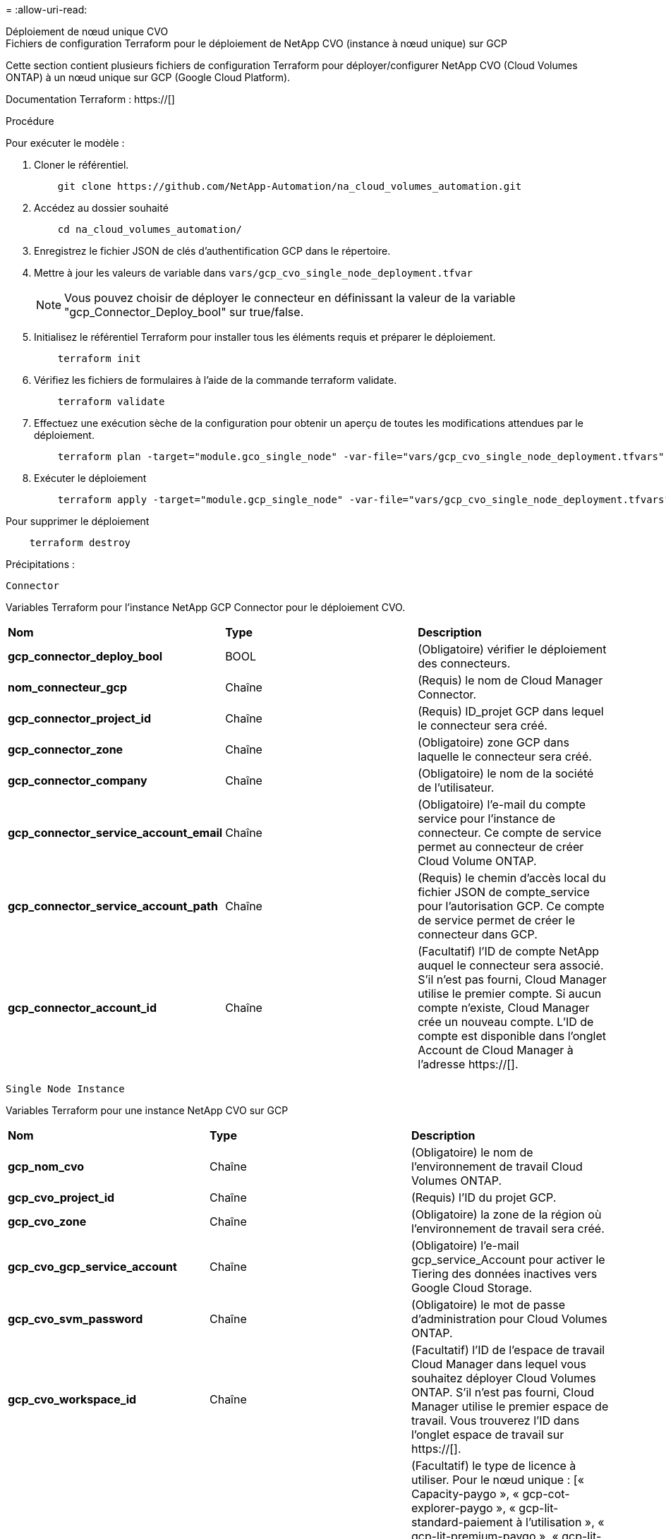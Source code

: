 = 
:allow-uri-read: 


[role="tabbed-block"]
====
.Déploiement de nœud unique CVO
--
.Fichiers de configuration Terraform pour le déploiement de NetApp CVO (instance à nœud unique) sur GCP
Cette section contient plusieurs fichiers de configuration Terraform pour déployer/configurer NetApp CVO (Cloud Volumes ONTAP) à un nœud unique sur GCP (Google Cloud Platform).

Documentation Terraform : https://[]

.Procédure
Pour exécuter le modèle :

. Cloner le référentiel.
+
[source, cli]
----
    git clone https://github.com/NetApp-Automation/na_cloud_volumes_automation.git
----
. Accédez au dossier souhaité
+
[source, cli]
----
    cd na_cloud_volumes_automation/
----
. Enregistrez le fichier JSON de clés d'authentification GCP dans le répertoire.
. Mettre à jour les valeurs de variable dans `vars/gcp_cvo_single_node_deployment.tfvar`
+

NOTE: Vous pouvez choisir de déployer le connecteur en définissant la valeur de la variable "gcp_Connector_Deploy_bool" sur true/false.

. Initialisez le référentiel Terraform pour installer tous les éléments requis et préparer le déploiement.
+
[source, cli]
----
    terraform init
----
. Vérifiez les fichiers de formulaires à l'aide de la commande terraform validate.
+
[source, cli]
----
    terraform validate
----
. Effectuez une exécution sèche de la configuration pour obtenir un aperçu de toutes les modifications attendues par le déploiement.
+
[source, cli]
----
    terraform plan -target="module.gco_single_node" -var-file="vars/gcp_cvo_single_node_deployment.tfvars"
----
. Exécuter le déploiement
+
[source, cli]
----
    terraform apply -target="module.gcp_single_node" -var-file="vars/gcp_cvo_single_node_deployment.tfvars"
----


Pour supprimer le déploiement

[source, cli]
----
    terraform destroy
----
.Précipitations :
`Connector`

Variables Terraform pour l'instance NetApp GCP Connector pour le déploiement CVO.

|===


| *Nom* | *Type* | *Description* 


| *gcp_connector_deploy_bool* | BOOL | (Obligatoire) vérifier le déploiement des connecteurs. 


| *nom_connecteur_gcp* | Chaîne | (Requis) le nom de Cloud Manager Connector. 


| *gcp_connector_project_id* | Chaîne | (Requis) ID_projet GCP dans lequel le connecteur sera créé. 


| *gcp_connector_zone* | Chaîne | (Obligatoire) zone GCP dans laquelle le connecteur sera créé. 


| *gcp_connector_company* | Chaîne | (Obligatoire) le nom de la société de l'utilisateur. 


| *gcp_connector_service_account_email* | Chaîne | (Obligatoire) l'e-mail du compte service pour l'instance de connecteur. Ce compte de service permet au connecteur de créer Cloud Volume ONTAP. 


| *gcp_connector_service_account_path* | Chaîne | (Requis) le chemin d'accès local du fichier JSON de compte_service pour l'autorisation GCP. Ce compte de service permet de créer le connecteur dans GCP. 


| *gcp_connector_account_id* | Chaîne | (Facultatif) l'ID de compte NetApp auquel le connecteur sera associé. S'il n'est pas fourni, Cloud Manager utilise le premier compte. Si aucun compte n'existe, Cloud Manager crée un nouveau compte. L'ID de compte est disponible dans l'onglet Account de Cloud Manager à l'adresse https://[]. 
|===
`Single Node Instance`

Variables Terraform pour une instance NetApp CVO sur GCP

|===


| *Nom* | *Type* | *Description* 


| *gcp_nom_cvo* | Chaîne | (Obligatoire) le nom de l'environnement de travail Cloud Volumes ONTAP. 


| *gcp_cvo_project_id* | Chaîne | (Requis) l'ID du projet GCP. 


| *gcp_cvo_zone* | Chaîne | (Obligatoire) la zone de la région où l'environnement de travail sera créé. 


| *gcp_cvo_gcp_service_account* | Chaîne | (Obligatoire) l'e-mail gcp_service_Account pour activer le Tiering des données inactives vers Google Cloud Storage. 


| *gcp_cvo_svm_password* | Chaîne | (Obligatoire) le mot de passe d'administration pour Cloud Volumes ONTAP. 


| *gcp_cvo_workspace_id* | Chaîne | (Facultatif) l'ID de l'espace de travail Cloud Manager dans lequel vous souhaitez déployer Cloud Volumes ONTAP. S'il n'est pas fourni, Cloud Manager utilise le premier espace de travail. Vous trouverez l'ID dans l'onglet espace de travail sur https://[]. 


| *gcp_cvo_license_type* | Chaîne | (Facultatif) le type de licence à utiliser. Pour le nœud unique : [« Capacity-paygo », « gcp-cot-explorer-paygo », « gcp-lit-standard-paiement à l'utilisation », « gcp-lit-premium-paygo », « gcp-lit-premium-byol »], Pour les systèmes HA : [« ha-Capacity-paygo », « gcp-ha-cot-explorer-paygo », « gcp-ha-cot-standard-paygo », « gcp-ha-cot-premium-paygo », « gcp-ha-cot-premium-byol »]. La valeur par défaut est « Capacity-paygo » pour un seul nœud et « HA-Capacity-paygo » pour HA. 


| *gcp_cvo_capacity_package_name* | Chaîne | (Facultatif) le nom du paquet de capacité : ['Essential', 'Professional', 'Freemium']. La valeur par défaut est « essentiel ». 
|===
--
.Déploiement de CVO haute disponibilité
--
.Fichiers de configuration Terraform pour le déploiement de NetApp CVO (HA pair) sur GCP
Cette section contient plusieurs fichiers de configuration Terraform pour déployer/configurer NetApp CVO (Cloud Volumes ONTAP) dans une paire haute disponibilité sur GCP (Google Cloud Platform).

Documentation Terraform : https://[]

.Procédure
Pour exécuter le modèle :

. Cloner le référentiel.
+
[source, cli]
----
    git clone https://github.com/NetApp-Automation/na_cloud_volumes_automation.git
----
. Accédez au dossier souhaité
+
[source, cli]
----
    cd na_cloud_volumes_automation/
----
. Enregistrez le fichier JSON de clés d'authentification GCP dans le répertoire.
. Mettre à jour les valeurs de variable dans `vars/gcp_cvo_ha_deployment.tfvars`.
+

NOTE: Vous pouvez choisir de déployer le connecteur en définissant la valeur de la variable "gcp_Connector_Deploy_bool" sur true/false.

. Initialisez le référentiel Terraform pour installer tous les éléments requis et préparer le déploiement.
+
[source, cli]
----
      terraform init
----
. Vérifiez les fichiers de formulaires à l'aide de la commande terraform validate.
+
[source, cli]
----
    terraform validate
----
. Effectuez une exécution sèche de la configuration pour obtenir un aperçu de toutes les modifications attendues par le déploiement.
+
[source, cli]
----
    terraform plan -target="module.gcp_ha" -var-file="vars/gcp_cvo_ha_deployment.tfvars"
----
. Exécuter le déploiement
+
[source, cli]
----
    terraform apply -target="module.gcp_ha" -var-file="vars/gcp_cvo_ha_deployment.tfvars"
----


Pour supprimer le déploiement

[source, cli]
----
    terraform destroy
----
.Précipitations :
`Connector`

Variables Terraform pour l'instance NetApp GCP Connector pour le déploiement CVO.

|===


| *Nom* | *Type* | *Description* 


| *gcp_connector_deploy_bool* | BOOL | (Obligatoire) vérifier le déploiement des connecteurs. 


| *nom_connecteur_gcp* | Chaîne | (Requis) le nom de Cloud Manager Connector. 


| *gcp_connector_project_id* | Chaîne | (Requis) ID_projet GCP dans lequel le connecteur sera créé. 


| *gcp_connector_zone* | Chaîne | (Obligatoire) zone GCP dans laquelle le connecteur sera créé. 


| *gcp_connector_company* | Chaîne | (Obligatoire) le nom de la société de l'utilisateur. 


| *gcp_connector_service_account_email* | Chaîne | (Obligatoire) l'e-mail du compte service pour l'instance de connecteur. Ce compte de service permet au connecteur de créer Cloud Volume ONTAP. 


| *gcp_connector_service_account_path* | Chaîne | (Requis) le chemin d'accès local du fichier JSON de compte_service pour l'autorisation GCP. Ce compte de service permet de créer le connecteur dans GCP. 


| *gcp_connector_account_id* | Chaîne | (Facultatif) l'ID de compte NetApp auquel le connecteur sera associé. S'il n'est pas fourni, Cloud Manager utilise le premier compte. Si aucun compte n'existe, Cloud Manager crée un nouveau compte. L'ID de compte est disponible dans l'onglet Account de Cloud Manager à l'adresse https://[]. 
|===
`HA Pair`

Variables Terraform pour les instances NetApp CVO dans paire HA sur GCP

|===


| *Nom* | *Type* | *Description* 


| *gcp_cvo_is_ha* | BOOL | (Facultatif) indiquez si l'environnement de travail est une paire HA ou non [true, false]. La valeur par défaut est FALSE. 


| *gcp_nom_cvo* | Chaîne | (Obligatoire) le nom de l'environnement de travail Cloud Volumes ONTAP. 


| *gcp_cvo_project_id* | Chaîne | (Requis) l'ID du projet GCP. 


| *gcp_cvo_zone* | Chaîne | (Obligatoire) la zone de la région où l'environnement de travail sera créé. 


| *gcp_cvo_node1_zone* | Chaîne | (Facultatif) zone pour le nœud 1. 


| *gcp_cvo_node2_zone* | Chaîne | (Facultatif) zone pour le nœud 2. 


| *gcp_cvo_zone_médiateur* | Chaîne | (Facultatif) zone pour médiateur. 


| *gcp_cvo_vpc_id* | Chaîne | (Facultatif) le nom du VPC. 


| *gcp_cvo_subnet_id* | Chaîne | (Facultatif) le nom du sous-réseau pour Cloud Volumes ONTAP. La valeur par défaut est « par défaut ». 


| *gcp_cvo_vpc0_node_and_data_connectivity* | Chaîne | (Facultatif) le chemin VPC pour le nic1, requis pour la connectivité des nœuds et des données. Si vous utilisez un VPC partagé, vous devez fournir netwrok_project_ID. 


| *gcp_cvo_vpc1_cluster_connectivity* | Chaîne | (Facultatif) le chemin VPC pour le nic2, requis pour la connectivité du cluster. 


| *gcp_cvo_vpc2_ha_connectivity* | Chaîne | (Facultatif) le chemin VPC pour le nic3, requis pour la connectivité haute disponibilité. 


| *gcp_cvo_vpc3_data_replication* | Chaîne | (Facultatif) le chemin VPC pour le nic4, requis pour la réplication des données. 


| *gcp_cvo_subnet0_node_and_data_connectivity* | Chaîne | (Facultatif) chemin de sous-réseau pour nic1, requis pour la connectivité des nœuds et des données. Si vous utilisez un VPC partagé, vous devez fournir netwrok_project_ID. 


| *gcp_cvo_subnet1_cluster_connectivity* | Chaîne | (Facultatif) chemin de sous-réseau pour la nic2, requis pour la connectivité du cluster. 


| *gcp_cvo_subnet2_ha_connectivity* | Chaîne | (Facultatif) le chemin de sous-réseau pour la nic3 est requis pour la connectivité haute disponibilité. 


| *gcp_cvo_subnet3_data_replication* | Chaîne | (Facultatif) chemin de sous-réseau pour nic4, requis pour la réplication des données. 


| *gcp_cvo_gcp_service_account* | Chaîne | (Obligatoire) l'e-mail gcp_service_Account pour activer le Tiering des données inactives vers Google Cloud Storage. 


| *gcp_cvo_svm_password* | Chaîne | (Obligatoire) le mot de passe d'administration pour Cloud Volumes ONTAP. 


| *gcp_cvo_workspace_id* | Chaîne | (Facultatif) l'ID de l'espace de travail Cloud Manager dans lequel vous souhaitez déployer Cloud Volumes ONTAP. S'il n'est pas fourni, Cloud Manager utilise le premier espace de travail. Vous trouverez l'ID dans l'onglet espace de travail sur https://[]. 


| *gcp_cvo_license_type* | Chaîne | (Facultatif) le type de licence à utiliser. Pour le nœud unique : [« Capacity-paygo », « gcp-cot-explorer-paygo », « gcp-lit-standard-paiement à l'utilisation », « gcp-lit-premium-paygo », « gcp-lit-premium-byol »], Pour les systèmes HA : [« ha-Capacity-paygo », « gcp-ha-cot-explorer-paygo », « gcp-ha-cot-standard-paygo », « gcp-ha-cot-premium-paygo », « gcp-ha-cot-premium-byol »]. La valeur par défaut est « Capacity-paygo » pour un seul nœud et « HA-Capacity-paygo » pour HA. 


| *gcp_cvo_capacity_package_name* | Chaîne | (Facultatif) le nom du paquet de capacité : ['Essential', 'Professional', 'Freemium']. La valeur par défaut est « essentiel ». 


| *gcp_cvo_gcp_volume_size* | Chaîne | (Facultatif) taille du volume GCP pour le premier agrégat de données. Pour GB, l'unité peut être : [100 ou 500]. Pour TB, l'unité peut être : [1,2,4,8]. La valeur par défaut est '1' . 


| *gcp_cvo_gcp_volume_size_unit* | Chaîne | (Facultatif) ['Go' ou 'To']. La valeur par défaut est 'TB'. 
|===
--
.Volume CVS
--
.Fichiers de configuration Terraform pour le déploiement de NetApp CVS Volume sur GCP
Cette section contient plusieurs fichiers de configuration Terraform pour déployer/configurer NetApp CVS (Cloud volumes Services) sur GCP (Google Cloud Platform).

Documentation Terraform : https://[]

.Procédure
Pour exécuter le modèle :

. Cloner le référentiel.
+
[source, cli]
----
    git clone https://github.com/NetApp-Automation/na_cloud_volumes_automation.git
----
. Accédez au dossier souhaité
+
[source, cli]
----
    cd na_cloud_volumes_automation/
----
. Enregistrez le fichier JSON de clés d'authentification GCP dans le répertoire.
. Mettre à jour les valeurs de variable dans `vars/gcp_cvs_volume.tfvars`.
. Initialisez le référentiel Terraform pour installer tous les éléments requis et préparer le déploiement.
+
[source, cli]
----
      terraform init
----
. Vérifiez les fichiers de formulaires à l'aide de la commande terraform validate.
+
[source, cli]
----
    terraform validate
----
. Effectuez une exécution sèche de la configuration pour obtenir un aperçu de toutes les modifications attendues par le déploiement.
+
[source, cli]
----
    terraform plan -target="module.gcp_cvs_volume" -var-file="vars/gcp_cvs_volume.tfvars"
----
. Exécuter le déploiement
+
[source, cli]
----
    terraform apply -target="module.gcp_cvs_volume" -var-file="vars/gcp_cvs_volume.tfvars"
----


Pour supprimer le déploiement

[source, cli]
----
    terraform destroy
----
.Précipitations :
`CVS Volume`

Variables Terraform pour le volume CVS de NetApp GCP

|===


| *Nom* | *Type* | *Description* 


| *gcp_nom_cvs* | Chaîne | (Requis) le nom du volume NetApp CVS. 


| *gcp_cvs_id_projet* | Chaîne | (Requis) ID_projet GCP dans lequel le volume CVS sera créé. 


| *gcp_cvs_gcp_service_account_path* | Chaîne | (Requis) le chemin d'accès local du fichier JSON de compte_service pour l'autorisation GCP. Ce compte de service est utilisé pour créer le volume CVS dans GCP. 


| *gcp_cvs_région* | Chaîne | (Obligatoire) zone GCP dans laquelle le volume CVS sera créé. 


| *gcp_cvs_réseau* | Chaîne | (Requis) le VPC réseau du volume. 


| *gcp_cvs_size* | Entier | (Requis) la taille du volume est comprise entre 1024 et 102400 inclus (en Gio). 


| *gcp_cvs_volume_path* | Chaîne | (Facultatif) le nom du chemin du volume. 


| *gcp_cvs_protocol_types* | Chaîne | (Obligatoire) type_protocole du volume. Pour NFS, utilisez NFSv3 ou NFSv4 et SMB, utilisez CIFS ou MB. 
|===
--
====